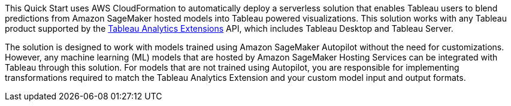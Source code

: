 // Replace the content in <>
// Identify your target audience and explain how/why they would use this Quick Start.
//Avoid borrowing text from third-party websites (copying text from AWS service documentation is fine). Also, avoid marketing-speak, focusing instead on the technical aspect.

This Quick Start uses AWS CloudFormation to automatically deploy a serverless solution that enables Tableau users to blend predictions from Amazon SageMaker hosted models into Tableau powered visualizations. This solution works with any Tableau product supported by the https://tableau.github.io/analytics-extensions-api/docs/ae_intro.html[Tableau Analytics Extensions] API, which includes Tableau Desktop and Tableau Server.

The solution is designed to work with models trained using Amazon SageMaker Autopilot without the need for customizations. However, any machine learning (ML) models that are hosted by Amazon SageMaker Hosting Services can be integrated with Tableau through this solution. For models that are not trained using Autopilot, you are responsible for implementing transformations required to match the Tableau Analytics Extension and your custom model input and output formats.